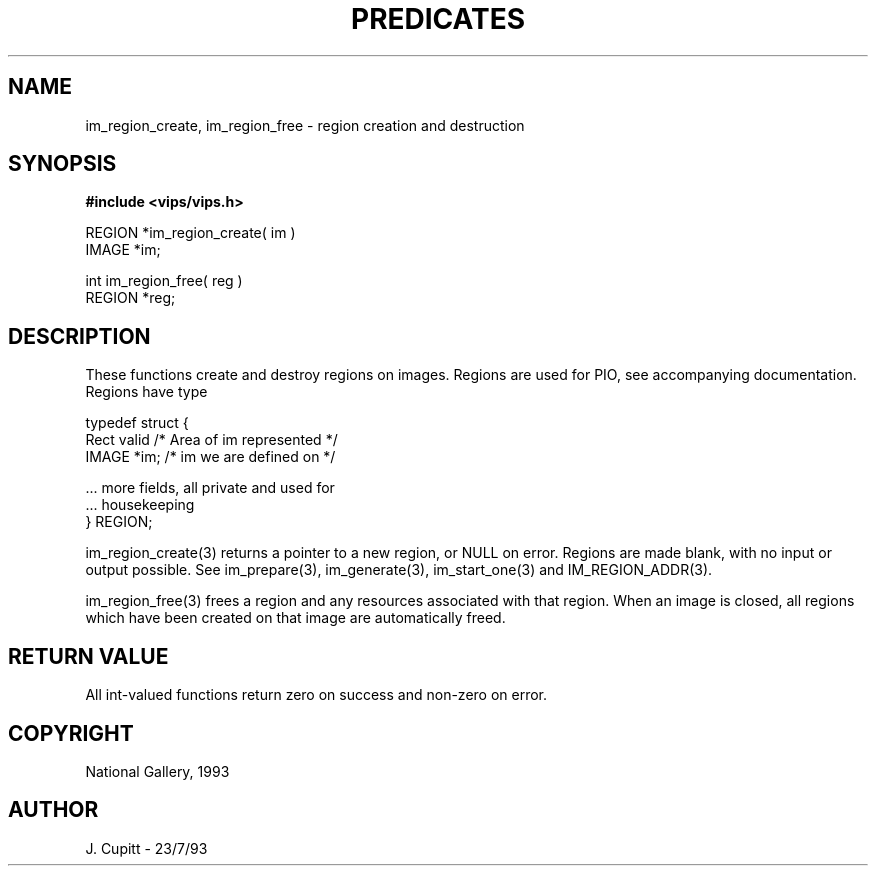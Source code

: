.TH PREDICATES 3 "11 April 1990"
.SH NAME
im_region_create, im_region_free \- region creation and destruction
.SH SYNOPSIS
.B #include <vips/vips.h>

REGION *im_region_create( im )
.br
IMAGE *im;

int im_region_free( reg )
.br
REGION *reg;
.SH DESCRIPTION
These functions create and destroy regions on images. Regions are used for
PIO, see accompanying documentation. Regions have type

    typedef struct {
        Rect valid  /* Area of im represented */
        IMAGE *im;  /* im we are defined on */

        ... more fields, all private and used for
        ... housekeeping
    } REGION;

im_region_create(3) returns a pointer to a new region, or NULL on error.
Regions are made blank, with no input or output possible. See im_prepare(3),
im_generate(3), im_start_one(3) and IM_REGION_ADDR(3).

im_region_free(3) frees a region and any resources associated with that
region.  When an image is closed, all regions which have been created on that
image are automatically freed.
.SH RETURN VALUE
All int-valued functions return zero on success and non-zero on error.
.SH COPYRIGHT
National Gallery, 1993
.SH AUTHOR
J. Cupitt \- 23/7/93
